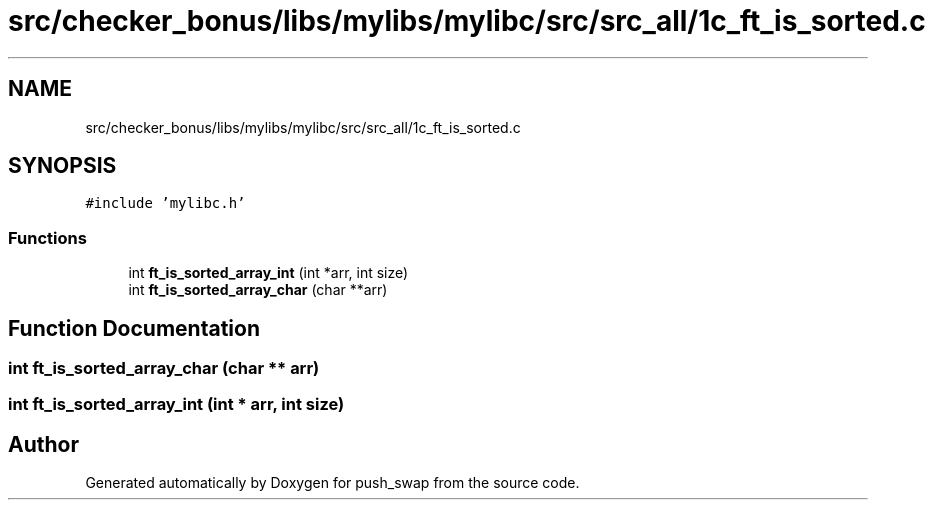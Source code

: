 .TH "src/checker_bonus/libs/mylibs/mylibc/src/src_all/1c_ft_is_sorted.c" 3 "Thu Mar 20 2025 16:01:01" "push_swap" \" -*- nroff -*-
.ad l
.nh
.SH NAME
src/checker_bonus/libs/mylibs/mylibc/src/src_all/1c_ft_is_sorted.c
.SH SYNOPSIS
.br
.PP
\fC#include 'mylibc\&.h'\fP
.br

.SS "Functions"

.in +1c
.ti -1c
.RI "int \fBft_is_sorted_array_int\fP (int *arr, int size)"
.br
.ti -1c
.RI "int \fBft_is_sorted_array_char\fP (char **arr)"
.br
.in -1c
.SH "Function Documentation"
.PP 
.SS "int ft_is_sorted_array_char (char ** arr)"

.SS "int ft_is_sorted_array_int (int * arr, int size)"

.SH "Author"
.PP 
Generated automatically by Doxygen for push_swap from the source code\&.
